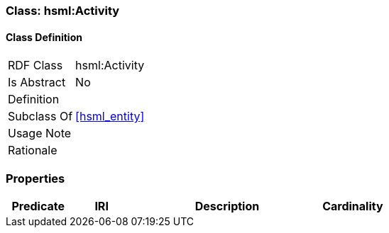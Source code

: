 [[hsml-activity]]
=== Class: hsml:Activity




[[hsml-activity-class]]
==== Class Definition

[cols="1,3"]
|===

| RDF Class
| hsml:Activity
| Is Abstract
| No

| Definition
| 

| Subclass Of
| <<hsml_entity>>

| Usage Note
| 

| Rationale
| 
|===

[[hsml-activity-props]]
=== Properties

[cols="1,1,3,1",options="header"]
|===
| Predicate             | IRI                                                             | Description                                                                                           | Cardinality


|===
